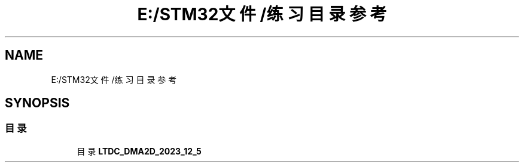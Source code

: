 .TH "E:/STM32文件/练习 目录参考" 3 "My Project" \" -*- nroff -*-
.ad l
.nh
.SH NAME
E:/STM32文件/练习 目录参考
.SH SYNOPSIS
.br
.PP
.SS "目录"

.in +1c
.ti -1c
.RI "目录 \fBLTDC_DMA2D_2023_12_5\fP"
.br
.in -1c
